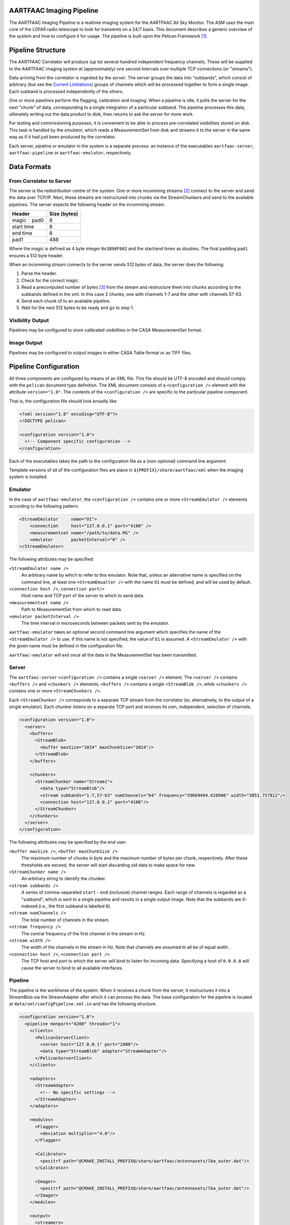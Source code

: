 AARTFAAC Imaging Pipeline
=========================

The AARTFAAC Imaging Pipeline is a realtime imaging system for the AARTFAAC
All Sky Monitor. The ASM uses the main core of the LOFAR radio telescope to
look for transients on a 24/7 basis. This document describes a generic
overview of the system and how to configure it for usage. The pipeline is
built upon the Pelican Framework [#]_.

Pipeline Structure
==================

The AARTFAAC Correlator will produce (up to) several hundred independent
frequency channels. These will be supplied to the AARTFAAC imaging system at
(approximately) one second intervals over multiple TCP connections (or
"streams").

Data arriving from the correlator is ingested by the *server*. The server
groups the data into "subbands", which consist of arbitrary (but see the
`Current Limitations`_) groups of channels which will be processed together to
form a single image. Each subband is processed independently of the others.

One or more *pipelines* perform the flagging, calibration and imaging. When a
pipeline is idle, it polls the server for the next "chunk" of data,
corresponding to a single integration of a particular subband. The
pipeline processes this data, ultimately writing out the data product to disk,
then returns to ask the server for more work.

For testing and commissioning purposes, it is convenient to be able to process
pre-correlated visibilities stored on disk. This task is handled by the
*emulator*, which reads a MeasurementSet from disk and streams it to the server
in the same way as if it had just been produced by the correlator.

Each server, pipeline or emulator in the system is a separate process: an
instance of the executables ``aartfaac-server``, ``aartfaac-pipeline`` or
``aartfaac-emulator``, respectively.

Data Formats
============

From Correlator to Server
-------------------------

The server is the redistribution centre of the system. One or more incomming
streams [#]_ connect to the server and send the data over TCP/IP. Next, these
streams are restructured into chunks via the StreamChunkers and send to the
available pipelines. The server expects the following header on the incomming
stream.

+------------+------+------------------+
| **Header**        | **Size (bytes)** |
+------------+------+------------------+
| magic      | pad0 | 8                |
+------------+------+------------------+
| start time        | 8                |
+------------+------+------------------+
| end time          | 8                |
+------------+------+------------------+
| pad1              | 488              |
+------------+------+------------------+

Where the magic is defined as 4 byte integer ``0x3B98F002`` and the start/end
times as doubles.  The final padding ``pad1`` ensures a 512 byte header.

When an incomming stream connects to the server sends 512 bytes
of data, the server does the following:

#. Parse the header.
#. Check for the correct magic.
#. Read a precomputed number of bytes [#]_ from the stream and restructure them
   into chunks according to the subbands defined in the xml. In this case 2
   chunks, one with channels 1-7 and the other with channels 57-63.
#. Send each chunk of to an available pipeline.
#. Wait for the next 512 bytes to be ready and go to step 1.

Visibility Output
-----------------

Pipelines may be configured to store calibrated visibilities in the CASA
MeasurementSet format.

.. todo:: Reference to MeasurementSet definition for LOFAR.

Image Output
------------

Pipelines may be configured to output images in either CASA Table format or as
TIFF files.

.. todo:: Document metadata provided in images.

.. todo:: Reference to LOFAR image format definition.


Pipeline Configuration
======================

All three components are configured by means of an XML file. This file should
be UTF-8 encoded and should comply with the ``pelican`` document type
definition. The XML document consists of a ``<configuration />`` element with
the attribute ``version="1.0"``. The contents of the ``<configuration />`` are
specific to the particular pipeline component.

That is, the configuration file should look broadly like:

.. code-block:: xml

   <?xml version="1.0" encoding="UTF-8"?>
   <!DOCTYPE pelican>

   <configuration version="1.0">
     <!-- Component specific configuration -->
   </configuration>

Each of the executables takes the path to the configuration file as a
(non-optional) command line argument.

Template versions of all of the configuration files are place in
``${PREFIX}/share/aartfaac/xml`` when the imaging system is installed.

Emulator
--------

In the case of ``aartfaac-emulator``, the ``<configuration />`` contains one
or more ``<StreamEmulator />`` elements according to the following pattern:

.. code-block:: xml

   <StreamEmulator     name="O1">
       <connection     host="127.0.0.1" port="4100" />
       <measurementset name="/path/to/data.MS" />
       <emulator       packetInterval="0" />
   </StreamEmulator>

The following attributes may be specified:

``<StreamEmulator name />``
  An arbitrary name by which to refer to this emulator. Note that, unless an
  alternative name is specified on the command line, at least one
  ``<StreamEmualtor />`` with the name ``O1`` must be defined, and will be
  used by default.

``<connection host />``, ``connection port/>``
  Host name and TCP port of the server to which to send data.

``<measurementset name />``
  Path to MeasurementSet from which to read data.

``<emulator packetInterval />``
  The time interval in microseconds between packets sent by the emulator.

``aartfaac-emulator`` takes an optional second command line argument which
specifies the name of the ``<StreamEmulator />`` to use. If this name is not
specified, the value of ``O1`` is assumed. A ``<StreamEmulator />`` with the
given name must be defined in the configuration file.

``aartfaac-emulator`` will exit once all the data in the MeasurementSet has
been transmitted.

Server
------

The ``aartfaac-server`` ``<configuration />`` contains a single ``<server />``
element. The ``<server />`` contains ``<buffers />`` and ``<chunkers />``
elements; ``<buffers />`` contains a single ``<StreamBlob />``, while
``<chunkers />`` contains one or more ``<StreamChunkers />``.

Each ``<StreamChunker />`` corresponds to a separate TCP stream from the
correlator (or, alternatively, to the output of a single emulator). Each
chunker listens on a separate TCP port and receives its own, independent,
selection of channels.

.. todo:: Check the above for correctness!

.. code-block:: xml

  <configuration version="1.0">
    <server>
      <buffers>
        <StreamBlob>
          <buffer maxSize="1024" maxChunkSize="1024"/>
        </StreamBlob>
      </buffers>

      <chunkers>
        <StreamChunker name="Stream1">
          <data type="StreamBlob"/>
          <stream subbands="1-7,57-63" numChannels="64" frequency="59669494.628906" width="3051.757812"/>
          <connection host="127.0.0.1" port="4100"/>
        </StreamChunker>
      </chunkers>
    </server>
  </configuration>

The following attributes may be specified by the end user:

``<buffer maxSize />``, ``<buffer maxChunkSize />``
  The maximum number of chunks in byts and the maximum number of bytes per
  chunk, respectively. After these thresholds are exceed, the server will
  start discarding old data to make space for new.

``<StreamChunker name />``
  An arbitrary string to identify the chunker.

``<stream subbands />``
  A series of comma-separated ``start`` - ``end`` (inclusive) channel ranges.
  Each range of channels is regarded as a "subband", which is sent to a single
  pipeline and results in a single output image. Note that the subbands are
  0-indexed (i.e., the first subband is labelled ``0``).

``<stream numChannels />``
  The total number of channels in the stream.

``<stream frequency />``
  The central frequency of the first channel in the stream in Hz.

``<stream width />``
  The width of the channels in the stream in Hz. Note that channels are
  assumed to all be of equal width.

``<connection host />``, ``<connection port />``
  The TCP host and port to which the server will bind to listen for incoming
  data. Specifying a host of ``0.0.0.0`` will cause the server to bind to all
  available interfaces.

.. todo:: Check: is the subband definition inclusive?

.. todo:: Check: is the frequency the *central* frequency or the *edge*
          frequency?

Pipeline
--------

The pipeline is the workhorse of the system. When it receives a chunk from the
server, it restructures it into a StreamBlob via the StreamAdapter after which
it can process the data. The base configuration for the pipeline is located at
``data/xml/configPipeline.xml.in`` and has the following structure.

.. code-block:: xml

  <configuration version="1.0">
    <pipeline monport="4200" threads="1">
      <clients>
        <PelicanServerClient>
          <server host="127.0.0.1" port="2000"/>
          <data type="StreamBlob" adapter="StreamAdapter"/>
        </PelicanServerClient>
      </clients>

      <adapters>
        <StreamAdapter>
          <!-- No specific settings -->
        </StreamAdapter>
      </adapters>

      <modules>
        <Flagger>
          <deviation multiplier="4.0"/>
        </Flagger>

        <Calibrator>
          <positrf path="@CMAKE_INSTALL_PREFIX@/share/aartfaac/antennasets/lba_outer.dat"/>
        </Calibrator>

        <Imager>
          <positrf path="@CMAKE_INSTALL_PREFIX@/share/aartfaac/antennasets/lba_outer.dat"/>
        </Imager>
      </modules>

      <output>
        <streamers>
          <TiffStorage active="false">
            <output path="/data"/>
          </TiffStorage>
          <CasaImageStorage active="true">
            <output path="/data"/>
          </CasaImageStorage>
        </streamers>
        <dataStreams>
          <stream name="post" listeners="TiffStorage"/>
          <stream name="post" listeners="CasaImageStorage"/>
        </dataStreams>
      </output>
    </pipeline>
  </configuration>

The pipeline consists of three major components, an adapter, modules and output
streamers. As stated the adapter structures the data into a blob such that we
can call useful functions on the data. The modules perform flagging,
calibration and imaging. The flagger requires a ``deviation multiplier`` which
determines the max deviation an antenna may have from the variance of all
antennas. Both the calibrator and imager require the itrf antenna positions for
the current configuration, LBA_OUTER in this case. The output streams send the
processed streams to the defined path. In the future they will send the data
over the network to the TRAP. 

One can also define the number of threads used for each pipeline. Each thread
flags and calibrates a channel in parallel. Its recommended to set this to the
minimal number of channels in a subband.  Finally each pipeline also allows for
listening on a monitoring port ``monport`` which, once connected shows realtime
diagnostics of the data being processed in ascii [#]_.

Current Limitations
===================



Glossary
========

AARTFAAC
  Amsterdam-Astron Radio Transients Facility And Analysis Center.

ACM
  Array Correlation Matrix. A 288x288 matrix consisting of the visibilities
  layed out in the antenna structure.

MeasurementSet
  An AIPS++/CASA/casacore Table containing visibility data.

StreamChunker
  The function of the chunker is to take an incoming data stream and turn it
  into suitable size chunks that can be fed into the data adapter. The chunker
  is defined in the server.

StreamBlob
  DataBlobs are simply C++ structures that hold data for use by Pelican
  pipeline modules. They may contain arrays, blocks of memory and/or other
  data, and should provide methods to interact with that data. Their main
  function is to act as an interface between pipeline modules. The streamblob
  contains an ACM for each polarisation.

StreamAdapter
  Adapters are the final components of the data-import chain, and provide a
  mechanism to convert chunks of raw binary data into the data members of a
  Pelican data-blob (a specialised C++ container for holding data used by the
  Pelican pipeline; see below). The most basic function of an adapter is to
  de-serialise chunks of data, although re-ordering and re-factoring of the
  data to a form that is convenient for subsequent pipeline processing may also
  be carried out. Pelican currently provides support for two categories of
  adapters, distinguished by the type of input data chunks they are expected to
  process: these are stream data adapters and service data adapters, which
  operate on the relevant data types.

Subband
  A sequence of channels between 0 and 63.


.. [#] *Pipeline for Extensible, Lightweight Imaging and CAlibratioN*. See https://github.com/pelican/pelican for more information.
.. [#] This can be multiple emulators or the correlator with multiple connections.
.. [#] See https://github.com/aartfaac/imaging/blob/master/src/server/StreamChunker.cpp#L62 for the full details.
.. [#] A webbased interface called Cherimoya will be connected. See https://github.com/gijzelaerr/cherimoya
